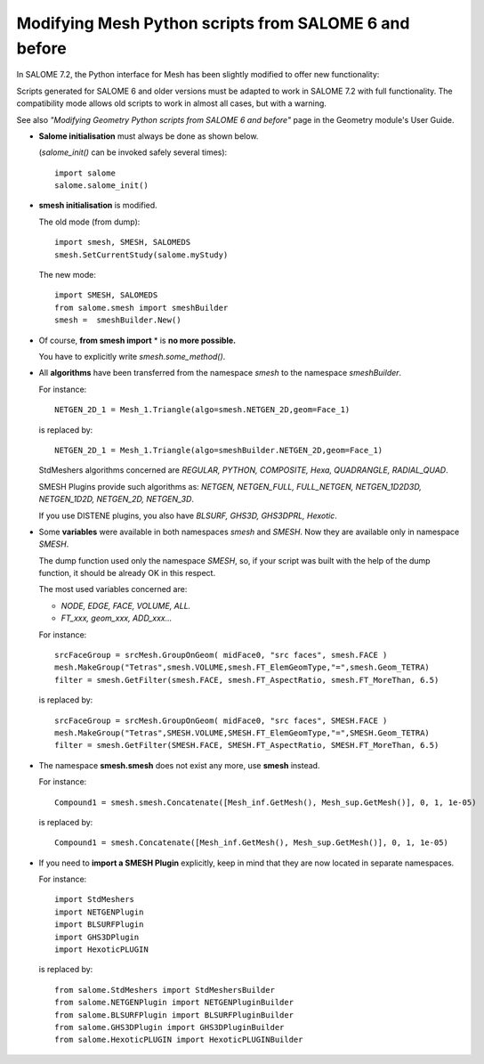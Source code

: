 .. _smesh_migration_page:

******************************************************
Modifying Mesh Python scripts from SALOME 6 and before
******************************************************

In SALOME 7.2, the Python interface for Mesh has been slightly modified to offer new functionality:


Scripts generated for SALOME 6 and older versions must be adapted to work in SALOME 7.2 with full functionality.
The compatibility mode allows old scripts to work in almost all cases, but with a warning.

See also *"Modifying Geometry Python scripts from SALOME 6 and before"* page in the Geometry module's
User Guide.

* **Salome initialisation** must always be done as shown below.

  (*salome_init()* can be invoked safely several times)::

	import salome
	salome.salome_init()

* **smesh initialisation** is modified.

  The old mode (from dump)::

	import smesh, SMESH, SALOMEDS
	smesh.SetCurrentStudy(salome.myStudy)

  The new mode::

	import SMESH, SALOMEDS
	from salome.smesh import smeshBuilder
	smesh =  smeshBuilder.New()


* Of course, **from smesh import** * is **no more possible.**

  You have to explicitly write *smesh.some_method()*.

* All **algorithms** have been transferred from the namespace *smesh* to the namespace *smeshBuilder*.

  For instance::

	NETGEN_2D_1 = Mesh_1.Triangle(algo=smesh.NETGEN_2D,geom=Face_1)

  is replaced by::

	NETGEN_2D_1 = Mesh_1.Triangle(algo=smeshBuilder.NETGEN_2D,geom=Face_1)

  StdMeshers algorithms concerned are *REGULAR, PYTHON, COMPOSITE, Hexa, QUADRANGLE, RADIAL_QUAD*.

  SMESH Plugins provide such algorithms as: *NETGEN, NETGEN_FULL, FULL_NETGEN, NETGEN_1D2D3D, NETGEN_1D2D, NETGEN_2D, NETGEN_3D*.

  If you use DISTENE plugins, you also have *BLSURF, GHS3D, GHS3DPRL, Hexotic*.

* Some **variables** were available in both namespaces *smesh* and *SMESH*. Now they are available only in namespace *SMESH*.

  The dump function used only the namespace *SMESH*,
  so, if your script was built with the help of the dump function, it should be already OK in this respect.

  The most used variables concerned are:

  * *NODE, EDGE, FACE, VOLUME, ALL.*
  * *FT_xxx, geom_xxx, ADD_xxx...*

  For instance::

	srcFaceGroup = srcMesh.GroupOnGeom( midFace0, "src faces", smesh.FACE )
	mesh.MakeGroup("Tetras",smesh.VOLUME,smesh.FT_ElemGeomType,"=",smesh.Geom_TETRA)
	filter = smesh.GetFilter(smesh.FACE, smesh.FT_AspectRatio, smesh.FT_MoreThan, 6.5)

  is replaced by::

	srcFaceGroup = srcMesh.GroupOnGeom( midFace0, "src faces", SMESH.FACE )
	mesh.MakeGroup("Tetras",SMESH.VOLUME,SMESH.FT_ElemGeomType,"=",SMESH.Geom_TETRA)
	filter = smesh.GetFilter(SMESH.FACE, SMESH.FT_AspectRatio, SMESH.FT_MoreThan, 6.5)


* The namespace **smesh.smesh** does not exist any more, use **smesh** instead.

  For instance::

	Compound1 = smesh.smesh.Concatenate([Mesh_inf.GetMesh(), Mesh_sup.GetMesh()], 0, 1, 1e-05)

  is replaced by::

	Compound1 = smesh.Concatenate([Mesh_inf.GetMesh(), Mesh_sup.GetMesh()], 0, 1, 1e-05)

* If you need to **import a SMESH Plugin** explicitly, keep in mind that they are now located in separate namespaces.

  For instance::

	import StdMeshers
	import NETGENPlugin
	import BLSURFPlugin
	import GHS3DPlugin
	import HexoticPLUGIN

  is replaced by::

	from salome.StdMeshers import StdMeshersBuilder
	from salome.NETGENPlugin import NETGENPluginBuilder
	from salome.BLSURFPlugin import BLSURFPluginBuilder
	from salome.GHS3DPlugin import GHS3DPluginBuilder
	from salome.HexoticPLUGIN import HexoticPLUGINBuilder


